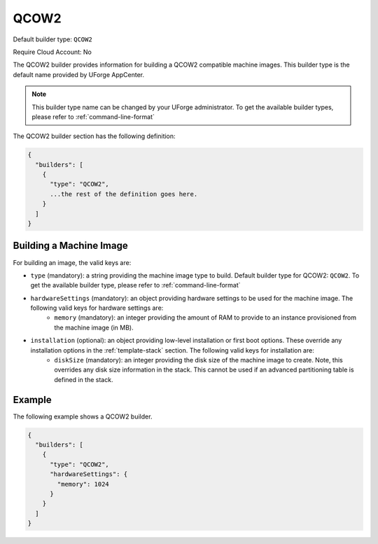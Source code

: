 .. Copyright (c) 2007-2016 UShareSoft, All rights reserved

.. _builder-qcow2:

QCOW2
=====

Default builder type: ``QCOW2``

Require Cloud Account: No

The QCOW2 builder provides information for building a QCOW2 compatible machine images.
This builder type is the default name provided by UForge AppCenter.

.. note:: This builder type name can be changed by your UForge administrator. To get the available builder types, please refer to :ref:`command-line-format`

The QCOW2 builder section has the following definition:

.. code-block:: javascript

	{
	  "builders": [
	    {
	      "type": "QCOW2",
	      ...the rest of the definition goes here.
	    }
	  ]
	}

Building a Machine Image
------------------------

For building an image, the valid keys are:

* ``type`` (mandatory): a string providing the machine image type to build. Default builder type for QCOW2: ``QCOW2``. To get the available builder type, please refer to :ref:`command-line-format`
* ``hardwareSettings`` (mandatory): an object providing hardware settings to be used for the machine image. The following valid keys for hardware settings are:
	* ``memory`` (mandatory): an integer providing the amount of RAM to provide to an instance provisioned from the machine image (in MB).
* ``installation`` (optional): an object providing low-level installation or first boot options. These override any installation options in the :ref:`template-stack` section. The following valid keys for installation are:
	* ``diskSize`` (mandatory): an integer providing the disk size of the machine image to create. Note, this overrides any disk size information in the stack. This cannot be used if an advanced partitioning table is defined in the stack.

Example
-------


The following example shows a QCOW2 builder.

.. code-block:: json

	{
	  "builders": [
	    {
	      "type": "QCOW2",
	      "hardwareSettings": {
	        "memory": 1024
	      }
	    }
	  ]
	}
